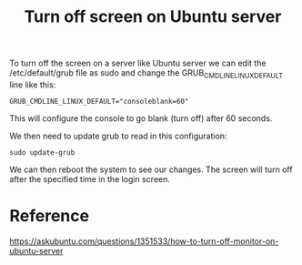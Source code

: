 :PROPERTIES:
:ID:       EB9BFD23-EF15-4C95-93A8-27EFE13C1765
:END:
#+title: Turn off screen on Ubuntu server

To turn off the screen on a server like Ubuntu server we can edit the
/etc/default/grub file as sudo and change the
GRUB_CMDLINE_LINUX_DEFAULT line like this:

#+begin_example
  GRUB_CMDLINE_LINUX_DEFAULT="consoleblank=60"
#+end_example

This will configure the console to go blank (turn off) after 60
seconds.

We then need to update grub to read in this configuration:

#+begin_src shell
  sudo update-grub
#+end_src

We can then reboot the system to see our changes. The screen will turn
off after the specified time in the login screen.

* Reference
https://askubuntu.com/questions/1351533/how-to-turn-off-monitor-on-ubuntu-server
